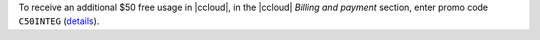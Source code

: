 To receive an additional $50 free usage in |ccloud|, in the |ccloud| `Billing and payment` section, enter promo code ``C50INTEG`` (`details <https://www.confluent.io/confluent-cloud-promo-disclaimer>`__).
